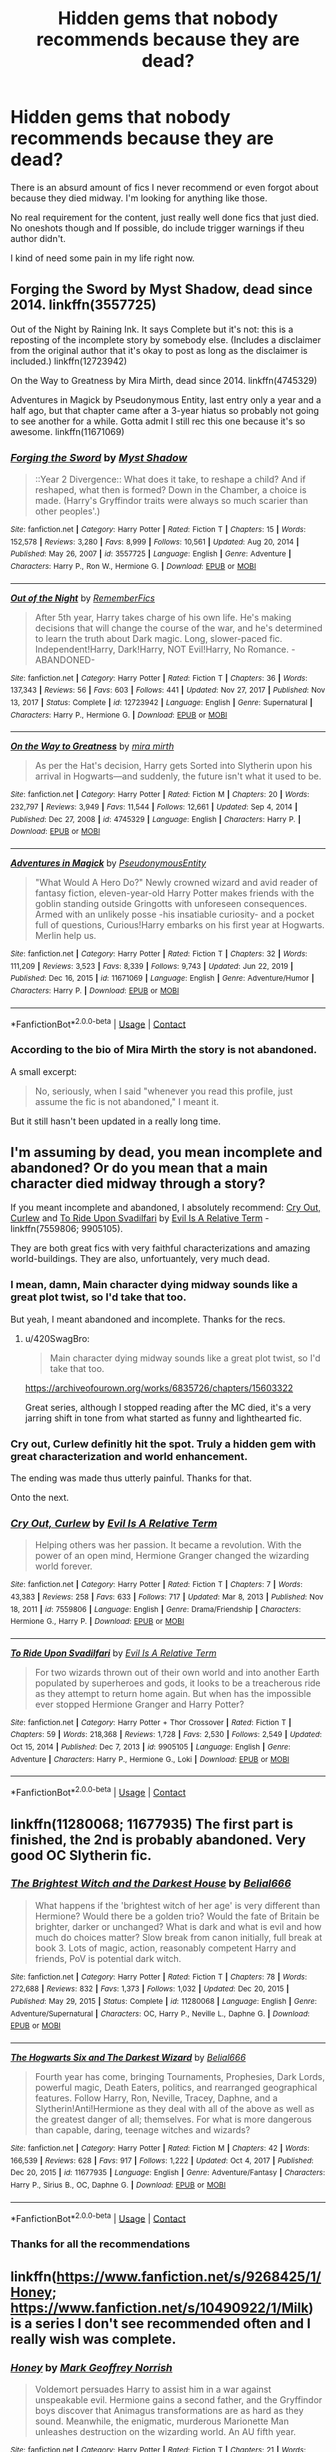 #+TITLE: Hidden gems that nobody recommends because they are dead?

* Hidden gems that nobody recommends because they are dead?
:PROPERTIES:
:Author: that_one_soli
:Score: 29
:DateUnix: 1611310191.0
:DateShort: 2021-Jan-22
:FlairText: Recommendation
:END:
There is an absurd amount of fics I never recommend or even forgot about because they died midway. I'm looking for anything like those.

No real requirement for the content, just really well done fics that just died. No oneshots though and If possible, do include trigger warnings if theu author didn't.

I kind of need some pain in my life right now.


** Forging the Sword by Myst Shadow, dead since 2014. linkffn(3557725)

Out of the Night by Raining Ink. It says Complete but it's not: this is a reposting of the incomplete story by somebody else. (Includes a disclaimer from the original author that it's okay to post as long as the disclaimer is included.) linkffn(12723942)

On the Way to Greatness by Mira Mirth, dead since 2014. linkffn(4745329)

Adventures in Magick by Pseudonymous Entity, last entry only a year and a half ago, but that chapter came after a 3-year hiatus so probably not going to see another for a while. Gotta admit I still rec this one because it's so awesome. linkffn(11671069)
:PROPERTIES:
:Author: JennaSayquah
:Score: 9
:DateUnix: 1611315959.0
:DateShort: 2021-Jan-22
:END:

*** [[https://www.fanfiction.net/s/3557725/1/][*/Forging the Sword/*]] by [[https://www.fanfiction.net/u/318654/Myst-Shadow][/Myst Shadow/]]

#+begin_quote
  ::Year 2 Divergence:: What does it take, to reshape a child? And if reshaped, what then is formed? Down in the Chamber, a choice is made. (Harry's Gryffindor traits were always so much scarier than other peoples'.)
#+end_quote

^{/Site/:} ^{fanfiction.net} ^{*|*} ^{/Category/:} ^{Harry} ^{Potter} ^{*|*} ^{/Rated/:} ^{Fiction} ^{T} ^{*|*} ^{/Chapters/:} ^{15} ^{*|*} ^{/Words/:} ^{152,578} ^{*|*} ^{/Reviews/:} ^{3,280} ^{*|*} ^{/Favs/:} ^{8,999} ^{*|*} ^{/Follows/:} ^{10,561} ^{*|*} ^{/Updated/:} ^{Aug} ^{20,} ^{2014} ^{*|*} ^{/Published/:} ^{May} ^{26,} ^{2007} ^{*|*} ^{/id/:} ^{3557725} ^{*|*} ^{/Language/:} ^{English} ^{*|*} ^{/Genre/:} ^{Adventure} ^{*|*} ^{/Characters/:} ^{Harry} ^{P.,} ^{Ron} ^{W.,} ^{Hermione} ^{G.} ^{*|*} ^{/Download/:} ^{[[http://www.ff2ebook.com/old/ffn-bot/index.php?id=3557725&source=ff&filetype=epub][EPUB]]} ^{or} ^{[[http://www.ff2ebook.com/old/ffn-bot/index.php?id=3557725&source=ff&filetype=mobi][MOBI]]}

--------------

[[https://www.fanfiction.net/s/12723942/1/][*/Out of the Night/*]] by [[https://www.fanfiction.net/u/9936625/RememberFics][/RememberFics/]]

#+begin_quote
  After 5th year, Harry takes charge of his own life. He's making decisions that will change the course of the war, and he's determined to learn the truth about Dark magic. Long, slower-paced fic. Independent!Harry, Dark!Harry, NOT Evil!Harry, No Romance. -ABANDONED-
#+end_quote

^{/Site/:} ^{fanfiction.net} ^{*|*} ^{/Category/:} ^{Harry} ^{Potter} ^{*|*} ^{/Rated/:} ^{Fiction} ^{T} ^{*|*} ^{/Chapters/:} ^{36} ^{*|*} ^{/Words/:} ^{137,343} ^{*|*} ^{/Reviews/:} ^{56} ^{*|*} ^{/Favs/:} ^{603} ^{*|*} ^{/Follows/:} ^{441} ^{*|*} ^{/Updated/:} ^{Nov} ^{27,} ^{2017} ^{*|*} ^{/Published/:} ^{Nov} ^{13,} ^{2017} ^{*|*} ^{/Status/:} ^{Complete} ^{*|*} ^{/id/:} ^{12723942} ^{*|*} ^{/Language/:} ^{English} ^{*|*} ^{/Genre/:} ^{Supernatural} ^{*|*} ^{/Characters/:} ^{Harry} ^{P.,} ^{Hermione} ^{G.} ^{*|*} ^{/Download/:} ^{[[http://www.ff2ebook.com/old/ffn-bot/index.php?id=12723942&source=ff&filetype=epub][EPUB]]} ^{or} ^{[[http://www.ff2ebook.com/old/ffn-bot/index.php?id=12723942&source=ff&filetype=mobi][MOBI]]}

--------------

[[https://www.fanfiction.net/s/4745329/1/][*/On the Way to Greatness/*]] by [[https://www.fanfiction.net/u/1541187/mira-mirth][/mira mirth/]]

#+begin_quote
  As per the Hat's decision, Harry gets Sorted into Slytherin upon his arrival in Hogwarts---and suddenly, the future isn't what it used to be.
#+end_quote

^{/Site/:} ^{fanfiction.net} ^{*|*} ^{/Category/:} ^{Harry} ^{Potter} ^{*|*} ^{/Rated/:} ^{Fiction} ^{M} ^{*|*} ^{/Chapters/:} ^{20} ^{*|*} ^{/Words/:} ^{232,797} ^{*|*} ^{/Reviews/:} ^{3,949} ^{*|*} ^{/Favs/:} ^{11,544} ^{*|*} ^{/Follows/:} ^{12,661} ^{*|*} ^{/Updated/:} ^{Sep} ^{4,} ^{2014} ^{*|*} ^{/Published/:} ^{Dec} ^{27,} ^{2008} ^{*|*} ^{/id/:} ^{4745329} ^{*|*} ^{/Language/:} ^{English} ^{*|*} ^{/Characters/:} ^{Harry} ^{P.} ^{*|*} ^{/Download/:} ^{[[http://www.ff2ebook.com/old/ffn-bot/index.php?id=4745329&source=ff&filetype=epub][EPUB]]} ^{or} ^{[[http://www.ff2ebook.com/old/ffn-bot/index.php?id=4745329&source=ff&filetype=mobi][MOBI]]}

--------------

[[https://www.fanfiction.net/s/11671069/1/][*/Adventures in Magick/*]] by [[https://www.fanfiction.net/u/5588410/PseudonymousEntity][/PseudonymousEntity/]]

#+begin_quote
  "What Would A Hero Do?" Newly crowned wizard and avid reader of fantasy fiction, eleven-year-old Harry Potter makes friends with the goblin standing outside Gringotts with unforeseen consequences. Armed with an unlikely posse -his insatiable curiosity- and a pocket full of questions, Curious!Harry embarks on his first year at Hogwarts. Merlin help us.
#+end_quote

^{/Site/:} ^{fanfiction.net} ^{*|*} ^{/Category/:} ^{Harry} ^{Potter} ^{*|*} ^{/Rated/:} ^{Fiction} ^{T} ^{*|*} ^{/Chapters/:} ^{32} ^{*|*} ^{/Words/:} ^{111,209} ^{*|*} ^{/Reviews/:} ^{3,523} ^{*|*} ^{/Favs/:} ^{8,339} ^{*|*} ^{/Follows/:} ^{9,743} ^{*|*} ^{/Updated/:} ^{Jun} ^{22,} ^{2019} ^{*|*} ^{/Published/:} ^{Dec} ^{16,} ^{2015} ^{*|*} ^{/id/:} ^{11671069} ^{*|*} ^{/Language/:} ^{English} ^{*|*} ^{/Genre/:} ^{Adventure/Humor} ^{*|*} ^{/Characters/:} ^{Harry} ^{P.} ^{*|*} ^{/Download/:} ^{[[http://www.ff2ebook.com/old/ffn-bot/index.php?id=11671069&source=ff&filetype=epub][EPUB]]} ^{or} ^{[[http://www.ff2ebook.com/old/ffn-bot/index.php?id=11671069&source=ff&filetype=mobi][MOBI]]}

--------------

*FanfictionBot*^{2.0.0-beta} | [[https://github.com/FanfictionBot/reddit-ffn-bot/wiki/Usage][Usage]] | [[https://www.reddit.com/message/compose?to=tusing][Contact]]
:PROPERTIES:
:Author: FanfictionBot
:Score: 2
:DateUnix: 1611315990.0
:DateShort: 2021-Jan-22
:END:


*** According to the bio of Mira Mirth the story is not abandoned.

A small excerpt:

#+begin_quote
  No, seriously, when I said "whenever you read this profile, just assume the fic is not abandoned," I meant it.
#+end_quote

But it still hasn't been updated in a really long time.
:PROPERTIES:
:Author: itwarrior
:Score: 2
:DateUnix: 1611439003.0
:DateShort: 2021-Jan-24
:END:


** I'm assuming by dead, you mean incomplete and abandoned? Or do you mean that a main character died midway through a story?

If you meant incomplete and abandoned, I absolutely recommend: [[https://m.fanfiction.net/s/7559806/1/][Cry Out, Curlew]] and [[https://m.fanfiction.net/s/9905105/1/To-Ride-Upon-Svadilfari][To Ride Upon Svadilfari]] by [[https://m.fanfiction.net/u/1693442/][Evil Is A Relative Term]] - linkffn(7559806; 9905105).

They are both great fics with very faithful characterizations and amazing world-buildings. They are also, unfortuantely, very much dead.
:PROPERTIES:
:Author: BlueThePineapple
:Score: 5
:DateUnix: 1611315963.0
:DateShort: 2021-Jan-22
:END:

*** I mean, damn, Main character dying midway sounds like a great plot twist, so I'd take that too.

But yeah, I meant abandoned and incomplete. Thanks for the recs.
:PROPERTIES:
:Author: that_one_soli
:Score: 4
:DateUnix: 1611316485.0
:DateShort: 2021-Jan-22
:END:

**** u/420SwagBro:
#+begin_quote
  Main character dying midway sounds like a great plot twist, so I'd take that too.
#+end_quote

[[https://archiveofourown.org/works/6835726/chapters/15603322]]

Great series, although I stopped reading after the MC died, it's a very jarring shift in tone from what started as funny and lighthearted fic.
:PROPERTIES:
:Author: 420SwagBro
:Score: 2
:DateUnix: 1611346299.0
:DateShort: 2021-Jan-22
:END:


*** Cry out, Curlew definitly hit the spot. Truly a hidden gem with great characterization and world enhancement.

The ending was made thus utterly painful. Thanks for that.

Onto the next.
:PROPERTIES:
:Author: that_one_soli
:Score: 3
:DateUnix: 1611322814.0
:DateShort: 2021-Jan-22
:END:


*** [[https://www.fanfiction.net/s/7559806/1/][*/Cry Out, Curlew/*]] by [[https://www.fanfiction.net/u/1693442/Evil-Is-A-Relative-Term][/Evil Is A Relative Term/]]

#+begin_quote
  Helping others was her passion. It became a revolution. With the power of an open mind, Hermione Granger changed the wizarding world forever.
#+end_quote

^{/Site/:} ^{fanfiction.net} ^{*|*} ^{/Category/:} ^{Harry} ^{Potter} ^{*|*} ^{/Rated/:} ^{Fiction} ^{T} ^{*|*} ^{/Chapters/:} ^{7} ^{*|*} ^{/Words/:} ^{43,383} ^{*|*} ^{/Reviews/:} ^{258} ^{*|*} ^{/Favs/:} ^{633} ^{*|*} ^{/Follows/:} ^{717} ^{*|*} ^{/Updated/:} ^{Mar} ^{8,} ^{2013} ^{*|*} ^{/Published/:} ^{Nov} ^{18,} ^{2011} ^{*|*} ^{/id/:} ^{7559806} ^{*|*} ^{/Language/:} ^{English} ^{*|*} ^{/Genre/:} ^{Drama/Friendship} ^{*|*} ^{/Characters/:} ^{Hermione} ^{G.,} ^{Harry} ^{P.} ^{*|*} ^{/Download/:} ^{[[http://www.ff2ebook.com/old/ffn-bot/index.php?id=7559806&source=ff&filetype=epub][EPUB]]} ^{or} ^{[[http://www.ff2ebook.com/old/ffn-bot/index.php?id=7559806&source=ff&filetype=mobi][MOBI]]}

--------------

[[https://www.fanfiction.net/s/9905105/1/][*/To Ride Upon Svadilfari/*]] by [[https://www.fanfiction.net/u/1693442/Evil-Is-A-Relative-Term][/Evil Is A Relative Term/]]

#+begin_quote
  For two wizards thrown out of their own world and into another Earth populated by superheroes and gods, it looks to be a treacherous ride as they attempt to return home again. But when has the impossible ever stopped Hermione Granger and Harry Potter?
#+end_quote

^{/Site/:} ^{fanfiction.net} ^{*|*} ^{/Category/:} ^{Harry} ^{Potter} ^{+} ^{Thor} ^{Crossover} ^{*|*} ^{/Rated/:} ^{Fiction} ^{T} ^{*|*} ^{/Chapters/:} ^{59} ^{*|*} ^{/Words/:} ^{218,368} ^{*|*} ^{/Reviews/:} ^{1,728} ^{*|*} ^{/Favs/:} ^{2,530} ^{*|*} ^{/Follows/:} ^{2,549} ^{*|*} ^{/Updated/:} ^{Oct} ^{15,} ^{2014} ^{*|*} ^{/Published/:} ^{Dec} ^{7,} ^{2013} ^{*|*} ^{/id/:} ^{9905105} ^{*|*} ^{/Language/:} ^{English} ^{*|*} ^{/Genre/:} ^{Adventure} ^{*|*} ^{/Characters/:} ^{Harry} ^{P.,} ^{Hermione} ^{G.,} ^{Loki} ^{*|*} ^{/Download/:} ^{[[http://www.ff2ebook.com/old/ffn-bot/index.php?id=9905105&source=ff&filetype=epub][EPUB]]} ^{or} ^{[[http://www.ff2ebook.com/old/ffn-bot/index.php?id=9905105&source=ff&filetype=mobi][MOBI]]}

--------------

*FanfictionBot*^{2.0.0-beta} | [[https://github.com/FanfictionBot/reddit-ffn-bot/wiki/Usage][Usage]] | [[https://www.reddit.com/message/compose?to=tusing][Contact]]
:PROPERTIES:
:Author: FanfictionBot
:Score: 1
:DateUnix: 1611316010.0
:DateShort: 2021-Jan-22
:END:


** linkffn(11280068; 11677935) The first part is finished, the 2nd is probably abandoned. Very good OC Slytherin fic.
:PROPERTIES:
:Author: 420SwagBro
:Score: 3
:DateUnix: 1611346097.0
:DateShort: 2021-Jan-22
:END:

*** [[https://www.fanfiction.net/s/11280068/1/][*/The Brightest Witch and the Darkest House/*]] by [[https://www.fanfiction.net/u/5244847/Belial666][/Belial666/]]

#+begin_quote
  What happens if the 'brightest witch of her age' is very different than Hermione? Would there be a golden trio? Would the fate of Britain be brighter, darker or unchanged? What is dark and what is evil and how much do choices matter? Slow break from canon initially, full break at book 3. Lots of magic, action, reasonably competent Harry and friends, PoV is potential dark witch.
#+end_quote

^{/Site/:} ^{fanfiction.net} ^{*|*} ^{/Category/:} ^{Harry} ^{Potter} ^{*|*} ^{/Rated/:} ^{Fiction} ^{T} ^{*|*} ^{/Chapters/:} ^{78} ^{*|*} ^{/Words/:} ^{272,688} ^{*|*} ^{/Reviews/:} ^{832} ^{*|*} ^{/Favs/:} ^{1,373} ^{*|*} ^{/Follows/:} ^{1,032} ^{*|*} ^{/Updated/:} ^{Dec} ^{20,} ^{2015} ^{*|*} ^{/Published/:} ^{May} ^{29,} ^{2015} ^{*|*} ^{/Status/:} ^{Complete} ^{*|*} ^{/id/:} ^{11280068} ^{*|*} ^{/Language/:} ^{English} ^{*|*} ^{/Genre/:} ^{Adventure/Supernatural} ^{*|*} ^{/Characters/:} ^{OC,} ^{Harry} ^{P.,} ^{Neville} ^{L.,} ^{Daphne} ^{G.} ^{*|*} ^{/Download/:} ^{[[http://www.ff2ebook.com/old/ffn-bot/index.php?id=11280068&source=ff&filetype=epub][EPUB]]} ^{or} ^{[[http://www.ff2ebook.com/old/ffn-bot/index.php?id=11280068&source=ff&filetype=mobi][MOBI]]}

--------------

[[https://www.fanfiction.net/s/11677935/1/][*/The Hogwarts Six and The Darkest Wizard/*]] by [[https://www.fanfiction.net/u/5244847/Belial666][/Belial666/]]

#+begin_quote
  Fourth year has come, bringing Tournaments, Prophesies, Dark Lords, powerful magic, Death Eaters, politics, and rearranged geographical features. Follow Harry, Ron, Neville, Tracey, Daphne, and a Slytherin!Anti!Hermione as they deal with all of the above as well as the greatest danger of all; themselves. For what is more dangerous than capable, daring, teenage witches and wizards?
#+end_quote

^{/Site/:} ^{fanfiction.net} ^{*|*} ^{/Category/:} ^{Harry} ^{Potter} ^{*|*} ^{/Rated/:} ^{Fiction} ^{M} ^{*|*} ^{/Chapters/:} ^{42} ^{*|*} ^{/Words/:} ^{166,539} ^{*|*} ^{/Reviews/:} ^{628} ^{*|*} ^{/Favs/:} ^{917} ^{*|*} ^{/Follows/:} ^{1,222} ^{*|*} ^{/Updated/:} ^{Oct} ^{4,} ^{2017} ^{*|*} ^{/Published/:} ^{Dec} ^{20,} ^{2015} ^{*|*} ^{/id/:} ^{11677935} ^{*|*} ^{/Language/:} ^{English} ^{*|*} ^{/Genre/:} ^{Adventure/Fantasy} ^{*|*} ^{/Characters/:} ^{Harry} ^{P.,} ^{Sirius} ^{B.,} ^{OC,} ^{Daphne} ^{G.} ^{*|*} ^{/Download/:} ^{[[http://www.ff2ebook.com/old/ffn-bot/index.php?id=11677935&source=ff&filetype=epub][EPUB]]} ^{or} ^{[[http://www.ff2ebook.com/old/ffn-bot/index.php?id=11677935&source=ff&filetype=mobi][MOBI]]}

--------------

*FanfictionBot*^{2.0.0-beta} | [[https://github.com/FanfictionBot/reddit-ffn-bot/wiki/Usage][Usage]] | [[https://www.reddit.com/message/compose?to=tusing][Contact]]
:PROPERTIES:
:Author: FanfictionBot
:Score: 1
:DateUnix: 1611346121.0
:DateShort: 2021-Jan-22
:END:


*** Thanks for all the recommendations
:PROPERTIES:
:Author: that_one_soli
:Score: 1
:DateUnix: 1611378340.0
:DateShort: 2021-Jan-23
:END:


** linkffn([[https://www.fanfiction.net/s/9268425/1/Honey]]; [[https://www.fanfiction.net/s/10490922/1/Milk]]) is a series I don't see recommended often and I really wish was complete.
:PROPERTIES:
:Author: davidwelch158
:Score: 3
:DateUnix: 1611315696.0
:DateShort: 2021-Jan-22
:END:

*** [[https://www.fanfiction.net/s/9268425/1/][*/Honey/*]] by [[https://www.fanfiction.net/u/4707801/Mark-Geoffrey-Norrish][/Mark Geoffrey Norrish/]]

#+begin_quote
  Voldemort persuades Harry to assist him in a war against unspeakable evil. Hermione gains a second father, and the Gryffindor boys discover that Animagus transformations are as hard as they sound. Meanwhile, the enigmatic, murderous Marionette Man unleashes destruction on the wizarding world. An AU fifth year.
#+end_quote

^{/Site/:} ^{fanfiction.net} ^{*|*} ^{/Category/:} ^{Harry} ^{Potter} ^{*|*} ^{/Rated/:} ^{Fiction} ^{T} ^{*|*} ^{/Chapters/:} ^{21} ^{*|*} ^{/Words/:} ^{129,551} ^{*|*} ^{/Reviews/:} ^{224} ^{*|*} ^{/Favs/:} ^{463} ^{*|*} ^{/Follows/:} ^{312} ^{*|*} ^{/Updated/:} ^{Jul} ^{1,} ^{2014} ^{*|*} ^{/Published/:} ^{May} ^{6,} ^{2013} ^{*|*} ^{/Status/:} ^{Complete} ^{*|*} ^{/id/:} ^{9268425} ^{*|*} ^{/Language/:} ^{English} ^{*|*} ^{/Genre/:} ^{Adventure/Humor} ^{*|*} ^{/Characters/:} ^{<Harry} ^{P.,} ^{Hermione} ^{G.>} ^{*|*} ^{/Download/:} ^{[[http://www.ff2ebook.com/old/ffn-bot/index.php?id=9268425&source=ff&filetype=epub][EPUB]]} ^{or} ^{[[http://www.ff2ebook.com/old/ffn-bot/index.php?id=9268425&source=ff&filetype=mobi][MOBI]]}

--------------

[[https://www.fanfiction.net/s/10490922/1/][*/Milk/*]] by [[https://www.fanfiction.net/u/4707801/Mark-Geoffrey-Norrish][/Mark Geoffrey Norrish/]]

#+begin_quote
  Harry sets out to fix his old mistakes. Hermione meets someone more annoying than Malfoy, and their friends invite their families to take refuge at Hogwarts, as Voldemort's army clashes with the Ministry and a cabal of ritual sacrificers, and an unstoppable monster rampages through the streets of London. Sequel to Honey. Abandoned.
#+end_quote

^{/Site/:} ^{fanfiction.net} ^{*|*} ^{/Category/:} ^{Harry} ^{Potter} ^{*|*} ^{/Rated/:} ^{Fiction} ^{T} ^{*|*} ^{/Chapters/:} ^{6} ^{*|*} ^{/Words/:} ^{36,971} ^{*|*} ^{/Reviews/:} ^{23} ^{*|*} ^{/Favs/:} ^{98} ^{*|*} ^{/Follows/:} ^{165} ^{*|*} ^{/Updated/:} ^{Dec} ^{25,} ^{2015} ^{*|*} ^{/Published/:} ^{Jun} ^{28,} ^{2014} ^{*|*} ^{/id/:} ^{10490922} ^{*|*} ^{/Language/:} ^{English} ^{*|*} ^{/Genre/:} ^{Adventure} ^{*|*} ^{/Characters/:} ^{<Harry} ^{P.,} ^{Hermione} ^{G.>} ^{Cho} ^{C.} ^{*|*} ^{/Download/:} ^{[[http://www.ff2ebook.com/old/ffn-bot/index.php?id=10490922&source=ff&filetype=epub][EPUB]]} ^{or} ^{[[http://www.ff2ebook.com/old/ffn-bot/index.php?id=10490922&source=ff&filetype=mobi][MOBI]]}

--------------

*FanfictionBot*^{2.0.0-beta} | [[https://github.com/FanfictionBot/reddit-ffn-bot/wiki/Usage][Usage]] | [[https://www.reddit.com/message/compose?to=tusing][Contact]]
:PROPERTIES:
:Author: FanfictionBot
:Score: 1
:DateUnix: 1611315726.0
:DateShort: 2021-Jan-22
:END:


*** I certainky never heard of it, but it sounds pretty cool, thanks.
:PROPERTIES:
:Author: that_one_soli
:Score: 1
:DateUnix: 1611316575.0
:DateShort: 2021-Jan-22
:END:


** I'm really hoping you're still looking for dead stories because I can't believe I forgot the one dead story that I'm still hoping will update after more than half a decade. It is /that/ good. Again, it's got wonderful characterization and amazing world-building.

[[https://m.fanfiction.net/s/5537755/1/][Amends, or Truth and Reconciliation]] by [[https://m.fanfiction.net/u/1994264/][Vera Rozalsky]] - linkffn(5537755)

​

Edit: I'm not very sure if it was this one or an alternate version of this story, but I think it might have a sort of three-way relationship (It's complicated)? Here's a heads-up just in case.
:PROPERTIES:
:Author: BlueThePineapple
:Score: 3
:DateUnix: 1611405161.0
:DateShort: 2021-Jan-23
:END:

*** Absolutly I am. And by Merlin, am I excited to hear you say this.

I've just finished my third so yours just got bumped up my list as next.

Thank you so much.

Edit: oh wow, 340k.... That unfinished ending must've hit ya like a train.
:PROPERTIES:
:Author: that_one_soli
:Score: 2
:DateUnix: 1611405979.0
:DateShort: 2021-Jan-23
:END:


*** [[https://www.fanfiction.net/s/5537755/1/][*/Amends, or Truth and Reconciliation/*]] by [[https://www.fanfiction.net/u/1994264/Vera-Rozalsky][/Vera Rozalsky/]]

#+begin_quote
  Post-DH, Hermione confronts the post-war world, including the wizarding War Crimes Trials of 1999, rogue Dementors, werewolf packs, and Ministry intrigue. All is not well, and this is nothing new. Rated M for later chapters.
#+end_quote

^{/Site/:} ^{fanfiction.net} ^{*|*} ^{/Category/:} ^{Harry} ^{Potter} ^{*|*} ^{/Rated/:} ^{Fiction} ^{M} ^{*|*} ^{/Chapters/:} ^{69} ^{*|*} ^{/Words/:} ^{341,061} ^{*|*} ^{/Reviews/:} ^{1,255} ^{*|*} ^{/Favs/:} ^{741} ^{*|*} ^{/Follows/:} ^{836} ^{*|*} ^{/Updated/:} ^{Mar} ^{21,} ^{2015} ^{*|*} ^{/Published/:} ^{Nov} ^{27,} ^{2009} ^{*|*} ^{/id/:} ^{5537755} ^{*|*} ^{/Language/:} ^{English} ^{*|*} ^{/Genre/:} ^{Drama/Romance} ^{*|*} ^{/Characters/:} ^{Hermione} ^{G.,} ^{Neville} ^{L.} ^{*|*} ^{/Download/:} ^{[[http://www.ff2ebook.com/old/ffn-bot/index.php?id=5537755&source=ff&filetype=epub][EPUB]]} ^{or} ^{[[http://www.ff2ebook.com/old/ffn-bot/index.php?id=5537755&source=ff&filetype=mobi][MOBI]]}

--------------

*FanfictionBot*^{2.0.0-beta} | [[https://github.com/FanfictionBot/reddit-ffn-bot/wiki/Usage][Usage]] | [[https://www.reddit.com/message/compose?to=tusing][Contact]]
:PROPERTIES:
:Author: FanfictionBot
:Score: 1
:DateUnix: 1611405181.0
:DateShort: 2021-Jan-23
:END:


** The man in the mirror. No link.

Hypnobarb's Looking for magic [[https://m.fanfiction.net/s/2737071/1/Looking-for-Magic][here]]
:PROPERTIES:
:Author: leeclevel
:Score: 2
:DateUnix: 1611329172.0
:DateShort: 2021-Jan-22
:END:


** Well, I still do recommend Nightmares of Futures Past, and technically it isn't dead, but it only updates about every three years, and then FFN deleted it. It's still my most reread fic. Time travel that does a good job of balancing foreknowledge vs the butterfly of doom. It has a powerful Harry, but that doesn't usually matter, because the focus is on building up his friendships again and trying to support people better this time, so him being good at combat doesn't take over the story.

The author has health problems that keep him from writing very much. He maintains that it isn't abandoned, though.
:PROPERTIES:
:Author: thrawnca
:Score: 2
:DateUnix: 1611451099.0
:DateShort: 2021-Jan-24
:END:
